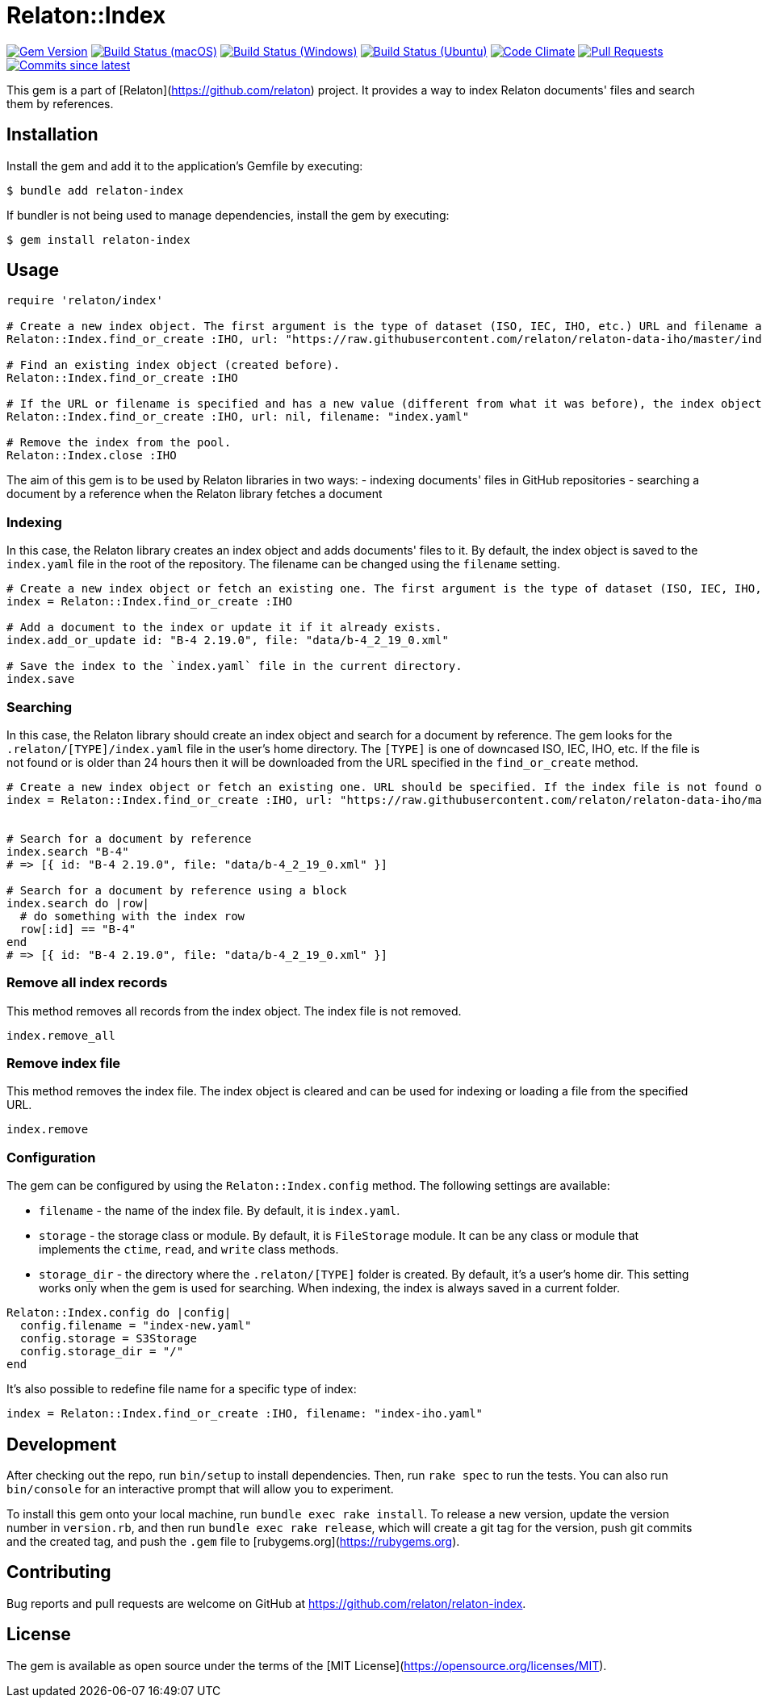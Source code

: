 = Relaton::Index

image:https://img.shields.io/gem/v/relaton-index.svg["Gem Version", link="https://rubygems.org/gems/relaton-index"]
image:https://github.com/relaton/relaton-index/workflows/macos/badge.svg["Build Status (macOS)", link="https://github.com/relaton/relaton-index/actions?workflow=macos"]
image:https://github.com/relaton/relaton-index/workflows/windows/badge.svg["Build Status (Windows)", link="https://github.com/relaton/relaton-index/actions?workflow=windows"]
image:https://github.com/relaton/relaton-index/workflows/ubuntu/badge.svg["Build Status (Ubuntu)", link="https://github.com/relaton/relaton-index/actions?workflow=ubuntu"]
image:https://codeclimate.com/github/relaton/relaton-index/badges/gpa.svg["Code Climate", link="https://codeclimate.com/github/metanorma/relaton-index"]
image:https://img.shields.io/github/issues-pr-raw/relaton/relaton-index.svg["Pull Requests", link="https://github.com/relaton/relaton-index/pulls"]
image:https://img.shields.io/github/commits-since/relaton/relaton-index/latest.svg["Commits since latest",link="https://github.com/relaton/relaton-index/releases"]

This gem is a part of [Relaton](https://github.com/relaton) project. It provides a way to index Relaton documents' files and search them by references.

== Installation

Install the gem and add it to the application's Gemfile by executing:

    $ bundle add relaton-index

If bundler is not being used to manage dependencies, install the gem by executing:

    $ gem install relaton-index

== Usage

[source,ruby]
----
require 'relaton/index'

# Create a new index object. The first argument is the type of dataset (ISO, IEC, IHO, etc.) URL and filename are optional.
Relaton::Index.find_or_create :IHO, url: "https://raw.githubusercontent.com/relaton/relaton-data-iho/master/index.zip", filename: "index-iho.yaml"

# Find an existing index object (created before).
Relaton::Index.find_or_create :IHO

# If the URL or filename is specified and has a new value (different from what it was before), the index object will be recreated.
Relaton::Index.find_or_create :IHO, url: nil, filename: "index.yaml"

# Remove the index from the pool.
Relaton::Index.close :IHO
----

The aim of this gem is to be used by Relaton libraries in two ways:
- indexing documents' files in GitHub repositories
- searching a document by a reference when the Relaton library fetches a document

=== Indexing

In this case, the Relaton library creates an index object and adds documents' files to it. By default, the index object is saved to the `index.yaml` file in the root of the repository. The filename can be changed using the `filename` setting.

[source,ruby]
---- 
# Create a new index object or fetch an existing one. The first argument is the type of dataset (ISO, IEC, IHO, etc.) URL should not be specified.
index = Relaton::Index.find_or_create :IHO

# Add a document to the index or update it if it already exists.
index.add_or_update id: "B-4 2.19.0", file: "data/b-4_2_19_0.xml"

# Save the index to the `index.yaml` file in the current directory.
index.save
----

=== Searching

In this case, the Relaton library should create an index object and search for a document by reference. The gem looks for the `.relaton/[TYPE]/index.yaml` file in the user's home directory. The `[TYPE]` is one of downcased ISO, IEC, IHO, etc. If the file is not found or is older than 24 hours then it will be downloaded from the URL specified in the `find_or_create` method.

[source,ruby]
----
# Create a new index object or fetch an existing one. URL should be specified. If the index file is not found or is older than 24 hours, it will be downloaded from the URL. By default, the index is saved as `index.yaml` file to the `/[HOME]/.relaton/iho/` folder.
index = Relaton::Index.find_or_create :IHO, url: "https://raw.githubusercontent.com/relaton/relaton-data-iho/master/index.zip"


# Search for a document by reference 
index.search "B-4" 
# => [{ id: "B-4 2.19.0", file: "data/b-4_2_19_0.xml" }] 

# Search for a document by reference using a block
index.search do |row|
  # do something with the index row
  row[:id] == "B-4"
end
# => [{ id: "B-4 2.19.0", file: "data/b-4_2_19_0.xml" }] 
----

=== Remove all index records

This method removes all records from the index object. The index file is not removed.

[source,ruby]
----
index.remove_all
----

=== Remove index file

This method removes the index file. The index object is cleared and can be used for indexing or loading a file from the specified URL.

[source,ruby]
----
index.remove
----

=== Configuration

The gem can be configured by using the `Relaton::Index.config` method. The following settings are available:

- `filename` - the name of the index file. By default, it is `index.yaml`.
- `storage` - the storage class or module. By default, it is `FileStorage` module. It can be any class or module that implements the `ctime`, `read`, and `write` class methods.
- `storage_dir` - the directory where the `.relaton/[TYPE]` folder is created. By default, it's a user's home dir. This setting works only when the gem is used for searching. When indexing, the index is always saved in a current folder.

[source,ruby]
----
Relaton::Index.config do |config|
  config.filename = "index-new.yaml"
  config.storage = S3Storage
  config.storage_dir = "/"
end
----

It's also possible to redefine file name for a specific type of index:
[source,ruby]
----
index = Relaton::Index.find_or_create :IHO, filename: "index-iho.yaml"
----

== Development

After checking out the repo, run `bin/setup` to install dependencies. Then, run `rake spec` to run the tests. You can also run `bin/console` for an interactive prompt that will allow you to experiment.

To install this gem onto your local machine, run `bundle exec rake install`. To release a new version, update the version number in `version.rb`, and then run `bundle exec rake release`, which will create a git tag for the version, push git commits and the created tag, and push the `.gem` file to [rubygems.org](https://rubygems.org).

== Contributing

Bug reports and pull requests are welcome on GitHub at https://github.com/relaton/relaton-index.

== License

The gem is available as open source under the terms of the [MIT License](https://opensource.org/licenses/MIT).
